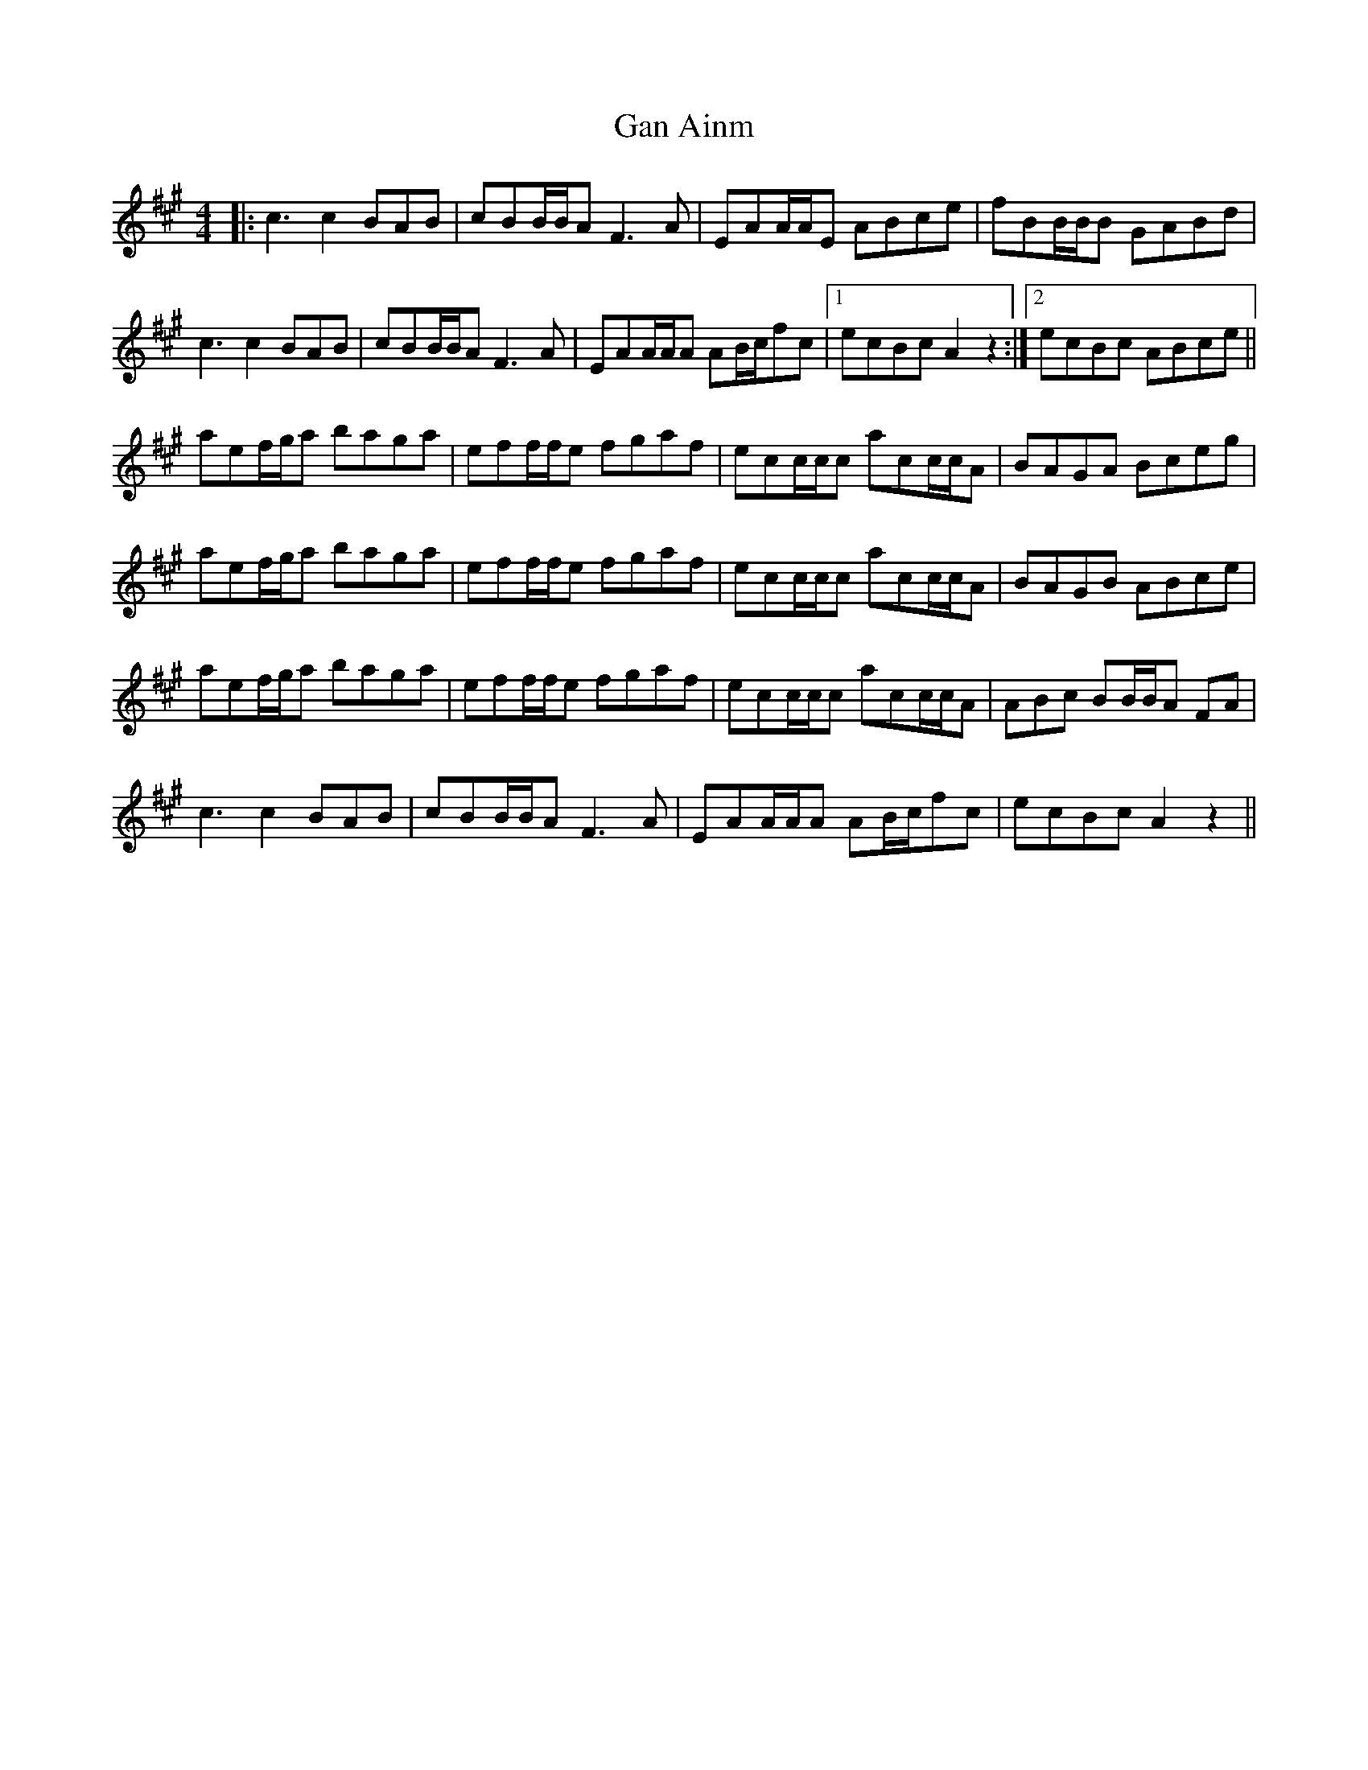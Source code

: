 X: 14750
T: Gan Ainm
R: reel
M: 4/4
K: Amajor
|:c3 c2 BAB|cBB/B/A F3 A|EAA/A/E ABce|fBB/B/B GABd|
c3 c2 BAB|cBB/B/A F3 A|EAA/A/A AB/c/fc|1 ecBc A2 z2:|2 ecBc ABce||
aef/g/a baga|eff/f/e fgaf|ecc/c/c acc/c/A|BAGA Bceg|
aef/g/a baga|eff/f/e fgaf|ecc/c/c acc/c/A|BAGB ABce|
aef/g/a baga|eff/f/e fgaf|ecc/c/c acc/c/A|ABc BB/B/A FA|
c3 c2 BAB|cBB/B/A F3 A|EAA/A/A AB/c/fc|ecBc A2 z2||

